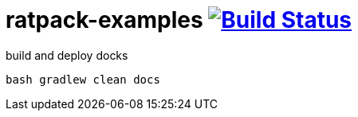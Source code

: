 = ratpack-examples image:https://travis-ci.org/daggerok/ratpack-examples.svg?branch=master["Build Status", link=https://travis-ci.org/daggerok/ratpack-examples]

.build and deploy docks
----
bash gradlew clean docs
----
